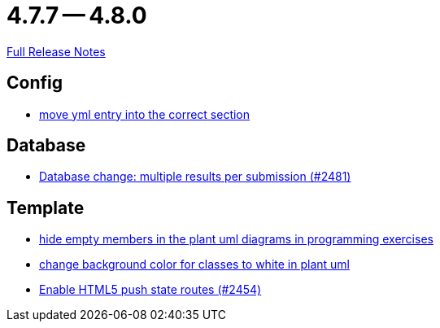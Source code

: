 = 4.7.7 -- 4.8.0

link:https://github.com/ls1intum/Artemis/releases/tag/4.8.0[Full Release Notes]

== Config

* link:https://www.github.com/ls1intum/Artemis/commit/6c58567a7a56b043166d2204c0ebbc3e87b3d632[move yml entry into the correct section]


== Database

* link:https://www.github.com/ls1intum/Artemis/commit/1af8bb7375487d46d70e53b0a03f47d6d6295bab[Database change: multiple results per submission (#2481)]


== Template

* link:https://www.github.com/ls1intum/Artemis/commit/5dbcc6fc86395f3efc8088e170f0e2fe49817949[hide empty members in the plant uml diagrams in programming exercises]
* link:https://www.github.com/ls1intum/Artemis/commit/9b98dc6482acd09a6837008eb98ef2128794f680[change background color for classes to white in plant uml]
* link:https://www.github.com/ls1intum/Artemis/commit/922922fe80c62a02e31399c2f2df0ee77886fa9a[Enable HTML5 push state routes (#2454)]


